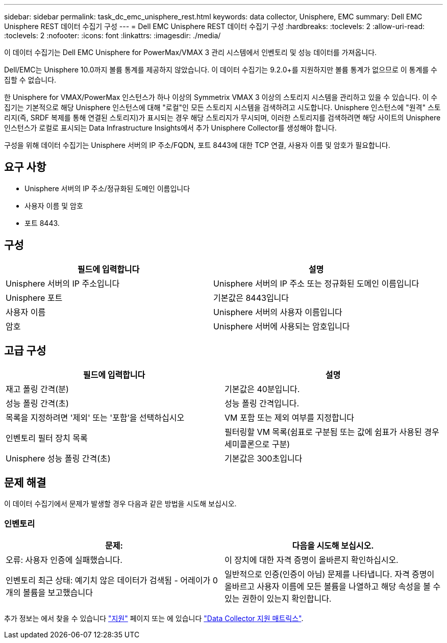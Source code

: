 ---
sidebar: sidebar 
permalink: task_dc_emc_unisphere_rest.html 
keywords: data collector, Unisphere, EMC 
summary: Dell EMC Unisphere REST 데이터 수집기 구성 
---
= Dell EMC Unisphere REST 데이터 수집기 구성
:hardbreaks:
:toclevels: 2
:allow-uri-read: 
:toclevels: 2
:nofooter: 
:icons: font
:linkattrs: 
:imagesdir: ./media/


[role="lead"]
이 데이터 수집기는 Dell EMC Unisphere for PowerMax/VMAX 3 관리 시스템에서 인벤토리 및 성능 데이터를 가져옵니다.

Dell/EMC는 Unisphere 10.0까지 볼륨 통계를 제공하지 않았습니다. 이 데이터 수집기는 9.2.0+를 지원하지만 볼륨 통계가 없으므로 이 통계를 수집할 수 없습니다.

한 Unisphere for VMAX/PowerMax 인스턴스가 하나 이상의 Symmetrix VMAX 3 이상의 스토리지 시스템을 관리하고 있을 수 있습니다. 이 수집기는 기본적으로 해당 Unisphere 인스턴스에 대해 "로컬"인 모든 스토리지 시스템을 검색하려고 시도합니다. Unisphere 인스턴스에 "원격" 스토리지(즉, SRDF 복제를 통해 연결된 스토리지)가 표시되는 경우 해당 스토리지가 무시되며, 이러한 스토리지를 검색하려면 해당 사이트의 Unisphere 인스턴스가 로컬로 표시되는 Data Infrastructure Insights에서 추가 Unisphere Collector를 생성해야 합니다.

구성을 위해 데이터 수집기는 Unisphere 서버의 IP 주소/FQDN, 포트 8443에 대한 TCP 연결, 사용자 이름 및 암호가 필요합니다.



== 요구 사항

* Unisphere 서버의 IP 주소/정규화된 도메인 이름입니다
* 사용자 이름 및 암호
* 포트 8443.




== 구성

[cols="2*"]
|===
| 필드에 입력합니다 | 설명 


| Unisphere 서버의 IP 주소입니다 | Unisphere 서버의 IP 주소 또는 정규화된 도메인 이름입니다 


| Unisphere 포트 | 기본값은 8443입니다 


| 사용자 이름 | Unisphere 서버의 사용자 이름입니다 


| 암호 | Unisphere 서버에 사용되는 암호입니다 
|===


== 고급 구성

[cols="2*"]
|===
| 필드에 입력합니다 | 설명 


| 재고 폴링 간격(분) | 기본값은 40분입니다. 


| 성능 폴링 간격(초) | 성능 폴링 간격입니다. 


| 목록을 지정하려면 '제외' 또는 '포함'을 선택하십시오 | VM 포함 또는 제외 여부를 지정합니다 


| 인벤토리 필터 장치 목록 | 필터링할 VM 목록(쉼표로 구분됨 또는 값에 쉼표가 사용된 경우 세미콜론으로 구분) 


| Unisphere 성능 폴링 간격(초) | 기본값은 300초입니다 
|===


== 문제 해결

이 데이터 수집기에서 문제가 발생할 경우 다음과 같은 방법을 시도해 보십시오.



=== 인벤토리

[cols="2*"]
|===
| 문제: | 다음을 시도해 보십시오. 


| 오류: 사용자 인증에 실패했습니다. | 이 장치에 대한 자격 증명이 올바른지 확인하십시오. 


| 인벤토리 최근 상태: 예기치 않은 데이터가 검색됨 - 어레이가 0개의 볼륨을 보고했습니다 | 일반적으로 인증(인증이 아님) 문제를 나타냅니다. 자격 증명이 올바르고 사용자 이름에 모든 볼륨을 나열하고 해당 속성을 볼 수 있는 권한이 있는지 확인합니다. 
|===
추가 정보는 에서 찾을 수 있습니다 link:concept_requesting_support.html["지원"] 페이지 또는 에 있습니다 link:reference_data_collector_support_matrix.html["Data Collector 지원 매트릭스"].
